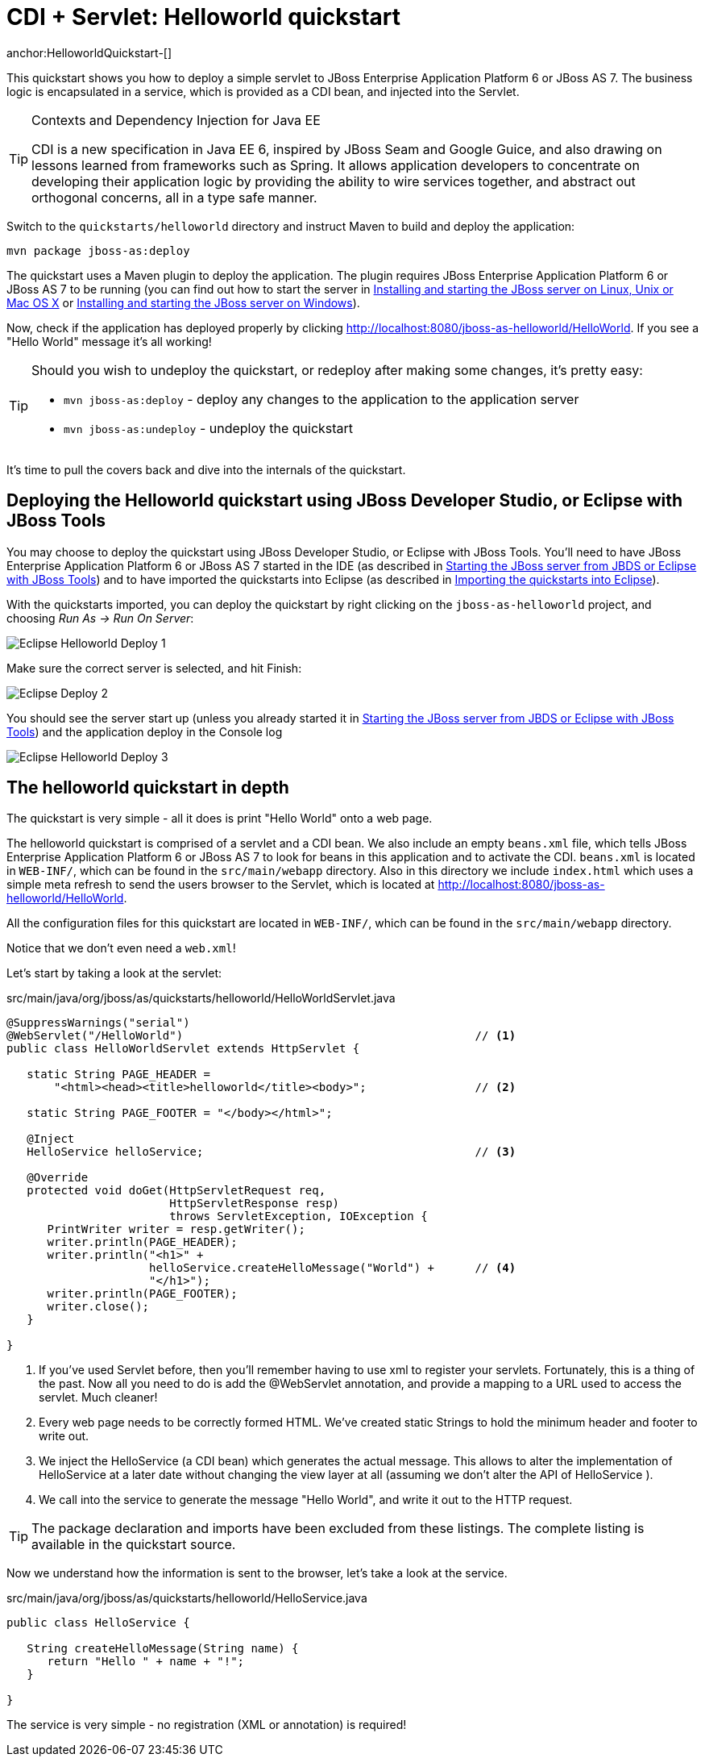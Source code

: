 CDI + Servlet: Helloworld quickstart
====================================
anchor:HelloworldQuickstart-[]

This quickstart shows you how to deploy a simple servlet to JBoss Enterprise Application Platform 6 or JBoss AS 7. The business logic is encapsulated in a service, which is provided as a CDI bean, and injected into the Servlet.

[TIP]
.Contexts and Dependency Injection for Java EE
========================================================================
CDI is a new specification in Java EE 6, inspired by JBoss Seam and
Google Guice, and also drawing on lessons learned from frameworks such
as Spring. It allows application developers to concentrate on developing
their application logic by providing the ability to wire services
together, and abstract out orthogonal concerns, all in a type safe
manner.
========================================================================

Switch to the `quickstarts/helloworld` directory and instruct Maven to build and deploy the application: 

    mvn package jboss-as:deploy

The quickstart uses a Maven plugin to deploy the application. The plugin requires JBoss Enterprise Application Platform 6 or JBoss AS 7 to be running (you can find out how to start the server in <<GettingStarted-on_linux, Installing and starting the JBoss server on Linux, Unix or Mac OS X>> or <<GettingStarted-on_windows, Installing and starting the JBoss server on Windows>>).

Now, check if the application has deployed properly by clicking http://localhost:8080/jboss-as-helloworld/HelloWorld. If you see a "Hello World" message it's all working! 

[TIP]
========================================================================
Should you wish to undeploy the quickstart, or redeploy after making 
some changes, it's pretty easy:

* `mvn jboss-as:deploy` - deploy any changes to the application to the
  application server 

* `mvn jboss-as:undeploy` - undeploy the quickstart
========================================================================

It's time to pull the covers back and dive into the internals of the quickstart.

Deploying the Helloworld quickstart using JBoss Developer Studio, or Eclipse with JBoss Tools
---------------------------------------------------------------------------------------------

You may choose to deploy the quickstart using JBoss Developer Studio, or Eclipse with JBoss Tools. You'll need to have JBoss Enterprise Application Platform 6 or JBoss AS 7 started in the IDE (as described  in <<GettingStarted-with_jboss_tools, Starting the JBoss server from JBDS or Eclipse with JBoss Tools>>) and to have imported the quickstarts into Eclipse (as described in <<GettingStarted-importing_quickstarts_into_eclipse,Importing the quickstarts into Eclipse>>).

With the quickstarts imported, you can deploy the quickstart by right clicking on the `jboss-as-helloworld` project, and choosing _Run As -> Run On Server_: 

image:gfx/Eclipse_Helloworld_Deploy_1.jpg[]

Make sure the correct server is selected, and hit Finish:
 
image:gfx/Eclipse_Deploy_2.jpg[]

You should see the server start up (unless you already started it in <<GettingStarted-with_jboss_tools, Starting the JBoss server from JBDS or Eclipse with JBoss Tools>>) and the application deploy in the Console log

image:gfx/Eclipse_Helloworld_Deploy_3.jpg[]


The helloworld quickstart in depth
----------------------------------

The quickstart is very simple - all it does is print "Hello World" onto a web page.

The helloworld quickstart is comprised of a servlet and a CDI bean. We also include an empty `beans.xml` file, which tells JBoss Enterprise Application Platform 6 or JBoss AS 7 to look for beans in this application and to activate the CDI. `beans.xml` is located in `WEB-INF/`, which can be found in the `src/main/webapp` directory. Also in this directory we include `index.html` which uses a simple meta refresh to send the users browser to the Servlet, which is located at http://localhost:8080/jboss-as-helloworld/HelloWorld.

All the configuration files for this quickstart are located in `WEB-INF/`, which can be found in the `src/main/webapp` directory.

Notice that we don't even need a `web.xml`!

Let's start by taking a look at the servlet:

.src/main/java/org/jboss/as/quickstarts/helloworld/HelloWorldServlet.java
[source,java]
------------------------------------------------------------------------
@SuppressWarnings("serial")
@WebServlet("/HelloWorld")                                           // <1>
public class HelloWorldServlet extends HttpServlet {

   static String PAGE_HEADER = 
       "<html><head><title>helloworld</title><body>";                // <2>

   static String PAGE_FOOTER = "</body></html>";

   @Inject
   HelloService helloService;                                        // <3>

   @Override
   protected void doGet(HttpServletRequest req, 
                        HttpServletResponse resp) 
                        throws ServletException, IOException {
      PrintWriter writer = resp.getWriter();
      writer.println(PAGE_HEADER);
      writer.println("<h1>" + 
                     helloService.createHelloMessage("World") +      // <4>
                     "</h1>");
      writer.println(PAGE_FOOTER);
      writer.close();
   }

}
------------------------------------------------------------------------
<1> If you've used Servlet before, then you'll remember having to use xml to register your servlets. Fortunately, this is a thing of the past. Now all you need to do is add the @WebServlet annotation, and provide a mapping to a URL used to access the servlet. Much cleaner! 
<2> Every web page needs to be correctly formed HTML. We've created static Strings to hold the minimum header and footer to write out.
<3> We inject the HelloService (a CDI bean) which generates the actual message. This allows to alter the implementation of HelloService at a later date without changing the view layer at all (assuming we don't alter the API of HelloService ). 
<4> We call into the service to generate the message "Hello World", and write it out to the HTTP request.

[TIP]
========================================================================
The package declaration and imports have been excluded from these 
listings. The complete listing is available in the quickstart source.
========================================================================

Now we understand how the information is sent to the browser, let's take a look at the service.

.src/main/java/org/jboss/as/quickstarts/helloworld/HelloService.java
------------------------------------------------------------------------
public class HelloService {

   String createHelloMessage(String name) {
      return "Hello " + name + "!";
   }

}
------------------------------------------------------------------------

The service is very simple - no registration (XML or annotation) is required!

